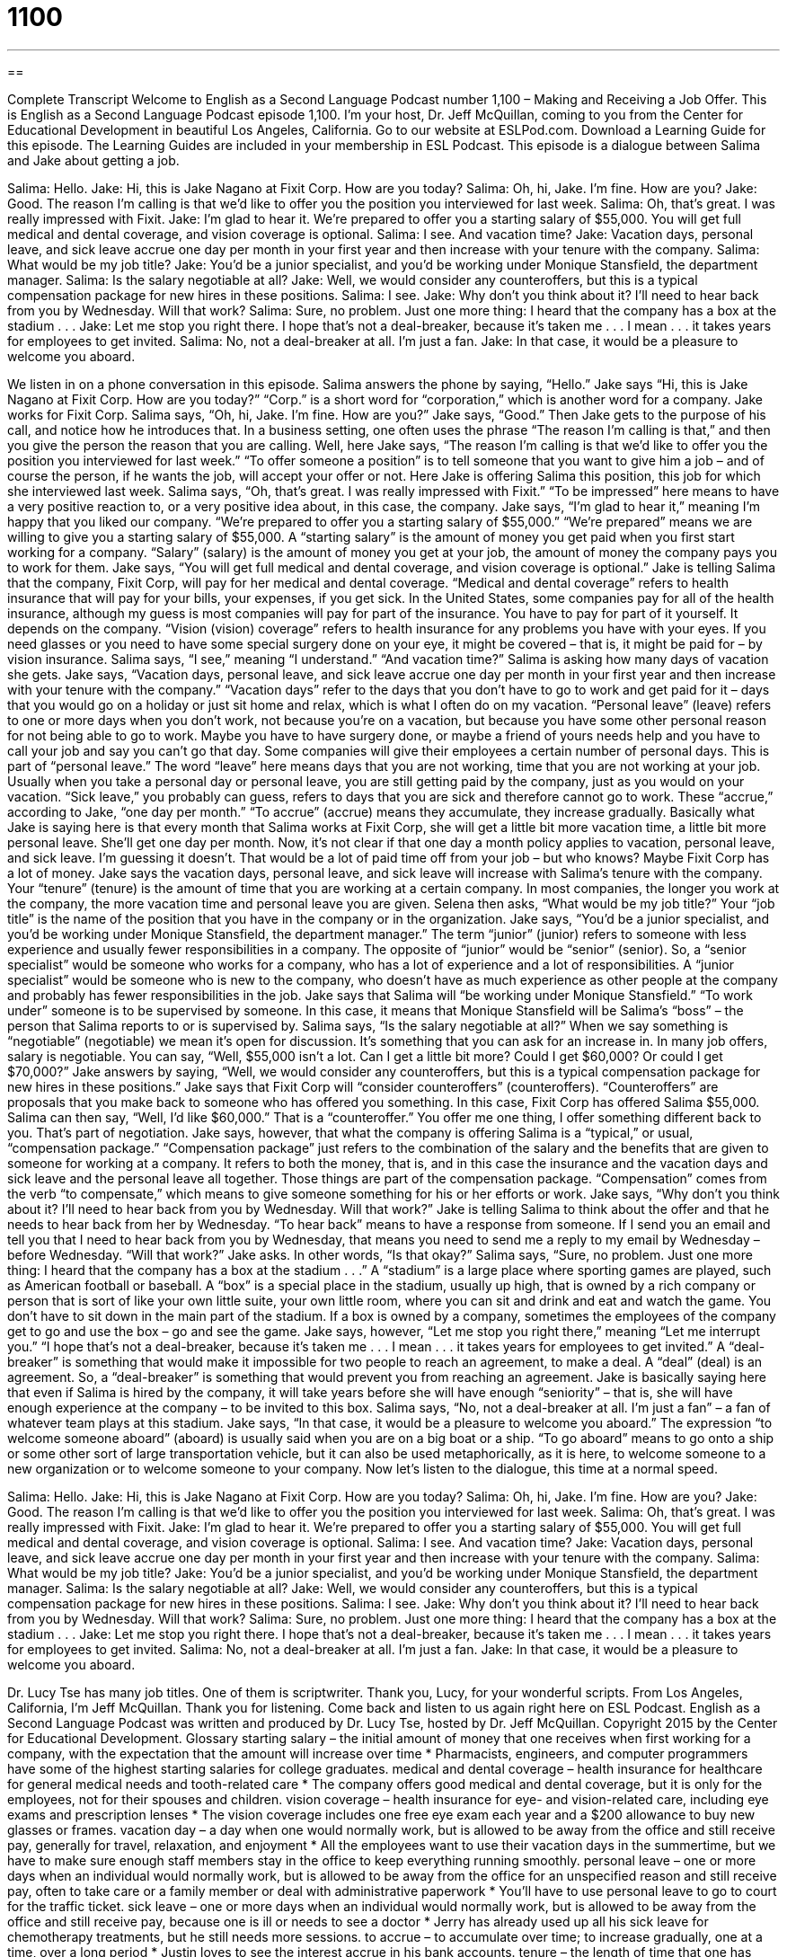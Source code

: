 = 1100
:toc: left
:toclevels: 3
:sectnums:
:stylesheet: ../../../myAdocCss.css

'''

== 

Complete Transcript
Welcome to English as a Second Language Podcast number 1,100 – Making and Receiving a Job Offer.
This is English as a Second Language Podcast episode 1,100. I’m your host, Dr. Jeff McQuillan, coming to you from the Center for Educational Development in beautiful Los Angeles, California.
Go to our website at ESLPod.com. Download a Learning Guide for this episode. The Learning Guides are included in your membership in ESL Podcast.
This episode is a dialogue between Salima and Jake about getting a job.
[start of dialogue]
Salima: Hello.
Jake: Hi, this is Jake Nagano at Fixit Corp. How are you today?
Salima: Oh, hi, Jake. I’m fine. How are you?
Jake: Good. The reason I’m calling is that we’d like to offer you the position you interviewed for last week.
Salima: Oh, that’s great. I was really impressed with Fixit.
Jake: I’m glad to hear it. We’re prepared to offer you a starting salary of $55,000. You will get full medical and dental coverage, and vision coverage is optional.
Salima: I see. And vacation time?
Jake: Vacation days, personal leave, and sick leave accrue one day per month in your first year and then increase with your tenure with the company.
Salima: What would be my job title?
Jake: You’d be a junior specialist, and you’d be working under Monique Stansfield, the department manager.
Salima: Is the salary negotiable at all?
Jake: Well, we would consider any counteroffers, but this is a typical compensation package for new hires in these positions.
Salima: I see.
Jake: Why don’t you think about it? I’ll need to hear back from you by Wednesday. Will that work?
Salima: Sure, no problem. Just one more thing: I heard that the company has a box at the stadium . . .
Jake: Let me stop you right there. I hope that’s not a deal-breaker, because it’s taken me . . . I mean . . . it takes years for employees to get invited.
Salima: No, not a deal-breaker at all. I’m just a fan.
Jake: In that case, it would be a pleasure to welcome you aboard.
[end of dialogue]
We listen in on a phone conversation in this episode. Salima answers the phone by saying, “Hello.” Jake says “Hi, this is Jake Nagano at Fixit Corp. How are you today?” “Corp.” is a short word for “corporation,” which is another word for a company. Jake works for Fixit Corp. Salima says, “Oh, hi, Jake. I’m fine. How are you?” Jake says, “Good.” Then Jake gets to the purpose of his call, and notice how he introduces that.
In a business setting, one often uses the phrase “The reason I’m calling is that,” and then you give the person the reason that you are calling. Well, here Jake says, “The reason I’m calling is that we’d like to offer you the position you interviewed for last week.” “To offer someone a position” is to tell someone that you want to give him a job – and of course the person, if he wants the job, will accept your offer or not. Here Jake is offering Salima this position, this job for which she interviewed last week.
Salima says, “Oh, that’s great. I was really impressed with Fixit.” “To be impressed” here means to have a very positive reaction to, or a very positive idea about, in this case, the company. Jake says, “I’m glad to hear it,” meaning I’m happy that you liked our company. “We’re prepared to offer you a starting salary of $55,000.” “We’re prepared” means we are willing to give you a starting salary of $55,000.
A “starting salary” is the amount of money you get paid when you first start working for a company. “Salary” (salary) is the amount of money you get at your job, the amount of money the company pays you to work for them. Jake says, “You will get full medical and dental coverage, and vision coverage is optional.” Jake is telling Salima that the company, Fixit Corp, will pay for her medical and dental coverage. “Medical and dental coverage” refers to health insurance that will pay for your bills, your expenses, if you get sick.
In the United States, some companies pay for all of the health insurance, although my guess is most companies will pay for part of the insurance. You have to pay for part of it yourself. It depends on the company. “Vision (vision) coverage” refers to health insurance for any problems you have with your eyes. If you need glasses or you need to have some special surgery done on your eye, it might be covered – that is, it might be paid for – by vision insurance.
Salima says, “I see,” meaning “I understand.” “And vacation time?” Salima is asking how many days of vacation she gets. Jake says, “Vacation days, personal leave, and sick leave accrue one day per month in your first year and then increase with your tenure with the company.” “Vacation days” refer to the days that you don’t have to go to work and get paid for it – days that you would go on a holiday or just sit home and relax, which is what I often do on my vacation.
“Personal leave” (leave) refers to one or more days when you don’t work, not because you’re on a vacation, but because you have some other personal reason for not being able to go to work. Maybe you have to have surgery done, or maybe a friend of yours needs help and you have to call your job and say you can’t go that day. Some companies will give their employees a certain number of personal days. This is part of “personal leave.” The word “leave” here means days that you are not working, time that you are not working at your job.
Usually when you take a personal day or personal leave, you are still getting paid by the company, just as you would on your vacation. “Sick leave,” you probably can guess, refers to days that you are sick and therefore cannot go to work. These “accrue,” according to Jake, “one day per month.” “To accrue” (accrue) means they accumulate, they increase gradually. Basically what Jake is saying here is that every month that Salima works at Fixit Corp, she will get a little bit more vacation time, a little bit more personal leave. She’ll get one day per month.
Now, it’s not clear if that one day a month policy applies to vacation, personal leave, and sick leave. I’m guessing it doesn’t. That would be a lot of paid time off from your job – but who knows? Maybe Fixit Corp has a lot of money. Jake says the vacation days, personal leave, and sick leave will increase with Salima’s tenure with the company. Your “tenure” (tenure) is the amount of time that you are working at a certain company. In most companies, the longer you work at the company, the more vacation time and personal leave you are given.
Selena then asks, “What would be my job title?” Your “job title” is the name of the position that you have in the company or in the organization. Jake says, “You’d be a junior specialist, and you’d be working under Monique Stansfield, the department manager.” The term “junior” (junior) refers to someone with less experience and usually fewer responsibilities in a company. The opposite of “junior” would be “senior” (senior).
So, a “senior specialist” would be someone who works for a company, who has a lot of experience and a lot of responsibilities. A “junior specialist” would be someone who is new to the company, who doesn’t have as much experience as other people at the company and probably has fewer responsibilities in the job. Jake says that Salima will “be working under Monique Stansfield.” “To work under” someone is to be supervised by someone. In this case, it means that Monique Stansfield will be Salima’s “boss” – the person that Salima reports to or is supervised by.
Salima says, “Is the salary negotiable at all?” When we say something is “negotiable” (negotiable) we mean it’s open for discussion. It’s something that you can ask for an increase in. In many job offers, salary is negotiable. You can say, “Well, $55,000 isn’t a lot. Can I get a little bit more? Could I get $60,000? Or could I get $70,000?” Jake answers by saying, “Well, we would consider any counteroffers, but this is a typical compensation package for new hires in these positions.”
Jake says that Fixit Corp will “consider counteroffers” (counteroffers). “Counteroffers” are proposals that you make back to someone who has offered you something. In this case, Fixit Corp has offered Salima $55,000. Salima can then say, “Well, I’d like $60,000.” That is a “counteroffer.” You offer me one thing, I offer something different back to you. That’s part of negotiation.
Jake says, however, that what the company is offering Salima is a “typical,” or usual, “compensation package.” “Compensation package” just refers to the combination of the salary and the benefits that are given to someone for working at a company. It refers to both the money, that is, and in this case the insurance and the vacation days and sick leave and the personal leave all together. Those things are part of the compensation package. “Compensation” comes from the verb “to compensate,” which means to give someone something for his or her efforts or work.
Jake says, “Why don’t you think about it? I’ll need to hear back from you by Wednesday. Will that work?” Jake is telling Salima to think about the offer and that he needs to hear back from her by Wednesday. “To hear back” means to have a response from someone. If I send you an email and tell you that I need to hear back from you by Wednesday, that means you need to send me a reply to my email by Wednesday – before Wednesday. “Will that work?” Jake asks. In other words, “Is that okay?”
Salima says, “Sure, no problem. Just one more thing: I heard that the company has a box at the stadium . . .” A “stadium” is a large place where sporting games are played, such as American football or baseball. A “box” is a special place in the stadium, usually up high, that is owned by a rich company or person that is sort of like your own little suite, your own little room, where you can sit and drink and eat and watch the game. You don’t have to sit down in the main part of the stadium.
If a box is owned by a company, sometimes the employees of the company get to go and use the box – go and see the game. Jake says, however, “Let me stop you right there,” meaning “Let me interrupt you.” “I hope that’s not a deal-breaker, because it’s taken me . . . I mean . . . it takes years for employees to get invited.” A “deal-breaker” is something that would make it impossible for two people to reach an agreement, to make a deal. A “deal” (deal) is an agreement. So, a “deal-breaker” is something that would prevent you from reaching an agreement.
Jake is basically saying here that even if Salima is hired by the company, it will take years before she will have enough “seniority” – that is, she will have enough experience at the company – to be invited to this box. Salima says, “No, not a deal-breaker at all. I’m just a fan” – a fan of whatever team plays at this stadium.
Jake says, “In that case, it would be a pleasure to welcome you aboard.” The expression “to welcome someone aboard” (aboard) is usually said when you are on a big boat or a ship. “To go aboard” means to go onto a ship or some other sort of large transportation vehicle, but it can also be used metaphorically, as it is here, to welcome someone to a new organization or to welcome someone to your company.
Now let’s listen to the dialogue, this time at a normal speed.
[start of dialogue]
Salima: Hello.
Jake: Hi, this is Jake Nagano at Fixit Corp. How are you today?
Salima: Oh, hi, Jake. I’m fine. How are you?
Jake: Good. The reason I’m calling is that we’d like to offer you the position you interviewed for last week.
Salima: Oh, that’s great. I was really impressed with Fixit.
Jake: I’m glad to hear it. We’re prepared to offer you a starting salary of $55,000. You will get full medical and dental coverage, and vision coverage is optional.
Salima: I see. And vacation time?
Jake: Vacation days, personal leave, and sick leave accrue one day per month in your first year and then increase with your tenure with the company.
Salima: What would be my job title?
Jake: You’d be a junior specialist, and you’d be working under Monique Stansfield, the department manager.
Salima: Is the salary negotiable at all?
Jake: Well, we would consider any counteroffers, but this is a typical compensation package for new hires in these positions.
Salima: I see.
Jake: Why don’t you think about it? I’ll need to hear back from you by Wednesday. Will that work?
Salima: Sure, no problem. Just one more thing: I heard that the company has a box at the stadium . . .
Jake: Let me stop you right there. I hope that’s not a deal-breaker, because it’s taken me . . . I mean . . . it takes years for employees to get invited.
Salima: No, not a deal-breaker at all. I’m just a fan.
Jake: In that case, it would be a pleasure to welcome you aboard.
[end of dialogue]
Dr. Lucy Tse has many job titles. One of them is scriptwriter. Thank you, Lucy, for your wonderful scripts.
From Los Angeles, California, I’m Jeff McQuillan. Thank you for listening. Come back and listen to us again right here on ESL Podcast.
English as a Second Language Podcast was written and produced by Dr. Lucy Tse, hosted by Dr. Jeff McQuillan. Copyright 2015 by the Center for Educational Development.
Glossary
starting salary – the initial amount of money that one receives when first working for a company, with the expectation that the amount will increase over time
* Pharmacists, engineers, and computer programmers have some of the highest starting salaries for college graduates.
medical and dental coverage – health insurance for healthcare for general medical needs and tooth-related care
* The company offers good medical and dental coverage, but it is only for the employees, not for their spouses and children.
vision coverage – health insurance for eye- and vision-related care, including eye exams and prescription lenses
* The vision coverage includes one free eye exam each year and a $200 allowance to buy new glasses or frames.
vacation day – a day when one would normally work, but is allowed to be away from the office and still receive pay, generally for travel, relaxation, and enjoyment
* All the employees want to use their vacation days in the summertime, but we have to make sure enough staff members stay in the office to keep everything running smoothly.
personal leave – one or more days when an individual would normally work, but is allowed to be away from the office for an unspecified reason and still receive pay, often to take care or a family member or deal with administrative paperwork
* You’ll have to use personal leave to go to court for the traffic ticket.
sick leave – one or more days when an individual would normally work, but is allowed to be away from the office and still receive pay, because one is ill or needs to see a doctor
* Jerry has already used up all his sick leave for chemotherapy treatments, but he still needs more sessions.
to accrue – to accumulate over time; to increase gradually, one at a time, over a long period
* Justin loves to see the interest accrue in his bank accounts.
tenure – the length of time that one has held a particular position or worked in a particular organization
* Parking spaces are awarded based on tenure, so new employees must plan to use public transportation or park elsewhere.
job title – the name of the position that one holds; one’s position in an organization
* A title like, “Director of Marketing,” sounds impressive, but she was managing only a $3,000 budget.
junior – not senior; with less experience and fewer responsibilities than other people in the organization
* Most of our junior consultants get promoted to the senior level within five years.
to work under (someone) – to be supervised by someone; to report to someone in one’s job
* Working with Li is really hard, because he isn’t a very good communicator.
negotiable – open for discussion; flexible; able to change because a final decision has not yet been reached
* The landlord said that the rent for this apartment is not negotiable.
counteroffer – a response where one does not accept the other person’s number or proposal, but instead offers a more favorable number or proposal
* The owners are trying to sell the home for $275,000. The buyers made an offer of $255,000, but they’re expecting the owners to make a counteroffer.
compensation package – the combination of the salary and benefits that are given to a person in exchange for working in a particular job
* The company is offering a generous compensation package, but the job would require moving the family across the country.
to hear back – to receive follow-up communication from someone
* If we don’t hear back from you by tomorrow, we will give you a call.
deal-breaker – something that makes it impossible for two people to reach an agreement, because they are insisting on opposite positions
* Any home we buy has to have three bedrooms. That’s a deal-breaker for us.
to welcome (someone) aboard – to indicate that one is pleased to have someone join an organization, especially as a new employee
* The president always welcomes each new employee aboard.
Comprehension Questions
1. Which of these might not be covered for all employees?
a) Seeing a doctor.
b) Teeth cleaning.
c) Eye exams.
2. What does Jake mean when he says that Salima’s leave will increase with her tenure with the company?
a) She’ll have more leave once she fills out the right forms.
b) She’ll have more leave once she has been working for the company for a longer period of time.
c) She’ll have more leave once she has demonstrated exceptional job performance.
Answers at bottom.
What Else Does It Mean?
tenure
The word “tenure,” in this podcast, means the length of time that one has held a particular position or worked in a particular organization: “It can be very difficult for schools to fire teachers who have tenure.” A “tenure-track professor” is a university faculty member (teacher) who does not yet have a permanent position, but is expected to earn it in time: “The university has a lot of tenure-track professors, but only the ones who do significant research and teaching will receive tenure.” Finally, when talking about the law, “tenure” is the legal right to use a piece of land or live on a property for a period of time: “This document gives us tenure for 100 acres of agricultural land in western Nebraska.”
to hear back
In this podcast, the phrase “to hear back” means to receive follow-up communication from someone: “Have you heard back from any of the universities that you applied to?” The phrase “to hear (someone) out” means to hear everything another person has to say, without interrupting: “Please stop interrupting and hear me out. I have some important things to tell you.” The phrase “to have heard of (someone)” means to know of something or to be familiar with the name of someone or something, and have some familiarity with it: “Yes, I’ve heard of the actor, but I haven’t seen any of his movies.” Finally, the phrase “(one) could hear a pin drop” means that it was very quiet: “The audience was so well behaved, you could hear a pin drop in the theater.”
Culture Note
Salary Negotiation Tips
When accepting a new job, many people believe it is a bad idea to “accept” (agree to) the first offer. They “advise” (recommend) making a counteroffer to try to improve the compensation offer. Of course, just asking for more money is probably not the best strategy. Salary negotiation “tips” (ideas; guidelines; advice; suggestions) include uses of the power of “persuasion” (trying to get others to share one’s opinions) to make the employer believe one would be an “asset” (something that has a lot of value) to the organization.
When making a counter offer, it’s important to show that one has done research. Present information about “typical” (average; common) salaries for similar jobs with similar companies in the same geographical area. Then demonstrate that one is well-qualified for the position, “emphasizing” (giving added importance to) special “skills” (abilities to do certain things) and qualifications that other “candidates” (people who are being considered for a job or opportunity) might not have. It can also be helpful to emphasize one’s “enthusiasm” (excitement, interest, and passion) for the job and the organization, as well as one’s ability to start “right away” (immediately), “if that is the case” (if that is actually true or applicable).
It’s also important to pay attention to the “entire” (whole) compensation package—not just salary. Some candidates focus only on the “salary” (amount of money received in one year), but “fail to” (do not) consider the value of other benefits. For example, a job that has a high salary but does not offer health insurance may not be as good as a job with a lower salary that includes excellent health insurance.
Comprehension Answers
1 - c
2 - b